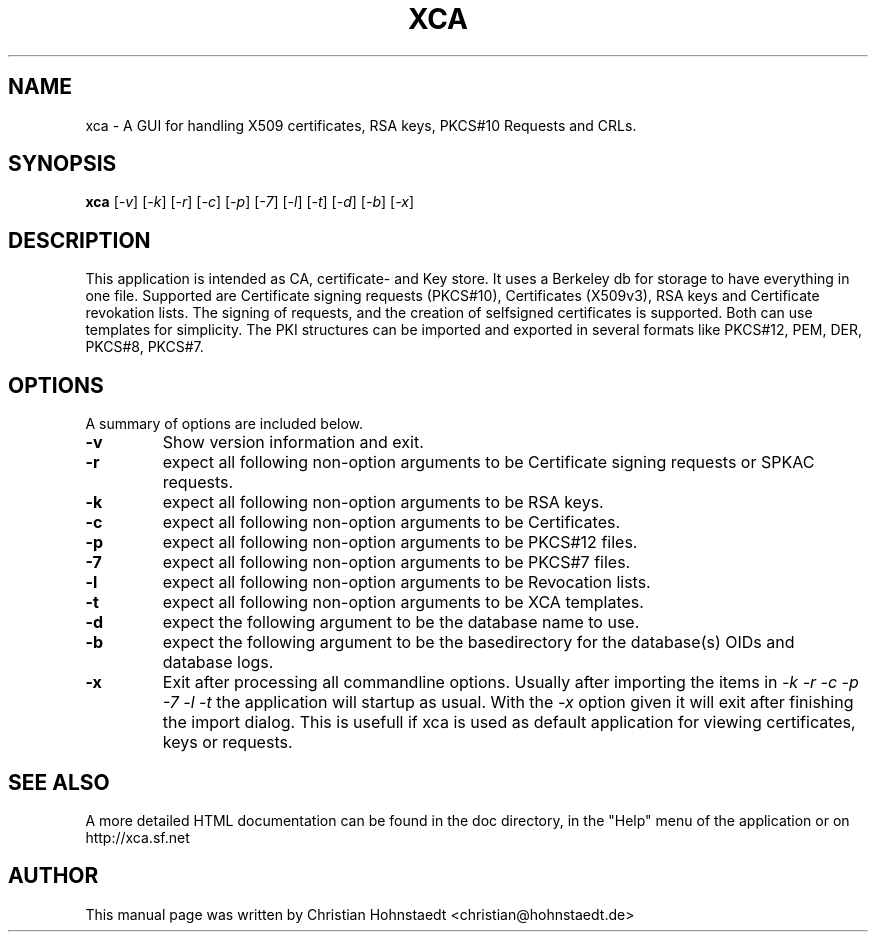 .TH XCA 1
.SH NAME
xca \- A GUI for handling X509 certificates, RSA keys, PKCS#10 Requests and CRLs.
.SH SYNOPSIS
.B xca
.RI [ -v ]
.RI [ -k ]
.RI [ -r ]
.RI [ -c ]
.RI [ -p ]
.RI [ -7 ]
.RI [ -l ]
.RI [ -t ]
.RI [ -d ]
.RI [ -b ]
.RI [ -x ]
.br
.SH "DESCRIPTION"
This application is intended as CA, certificate- and Key store. It uses a Berkeley db for storage to have everything in one file.
Supported are Certificate signing requests (PKCS#10), Certificates (X509v3), RSA keys and Certificate revokation lists.
The signing of requests, and the creation of selfsigned certificates
is supported. Both can use templates for simplicity.
The PKI structures can be imported and exported in several formats
like PKCS#12, PEM, DER, PKCS#8, PKCS#7.
      
.SH OPTIONS
A summary of options are included below.
.TP
.B \-v 
Show version information and exit.
.TP
.B \-r
expect all following non-option arguments to be Certificate signing requests
or SPKAC requests.
.TP
.B \-k
expect all following non-option arguments to be RSA keys.
.TP
.B \-c
expect all following non-option arguments to be Certificates.
.TP
.B \-p
expect all following non-option arguments to be PKCS#12 files.
.TP
.B \-7
expect all following non-option arguments to be PKCS#7 files.
.TP
.B \-l
expect all following non-option arguments to be Revocation lists.
.TP
.B \-t
expect all following non-option arguments to be XCA templates.
.TP
.B \-d
expect the following argument to be the database name to use.
.TP
.B \-b
expect the following argument to be the basedirectory for the database(s) OIDs and database logs.
.TP
.B \-x
Exit after processing all commandline options. 
Usually after importing the items in 
.I -k -r -c -p -7 -l -t
the application will startup as usual. With the 
.I -x
option given it will exit after finishing the import dialog. This is usefull if xca is used as default application for viewing certificates, keys or requests.

.SH SEE ALSO
A more detailed HTML documentation can be found in the doc directory, in the "Help" menu of the application or on http://xca.sf.net

.SH AUTHOR
This manual page was written by Christian Hohnstaedt <christian@hohnstaedt.de>
